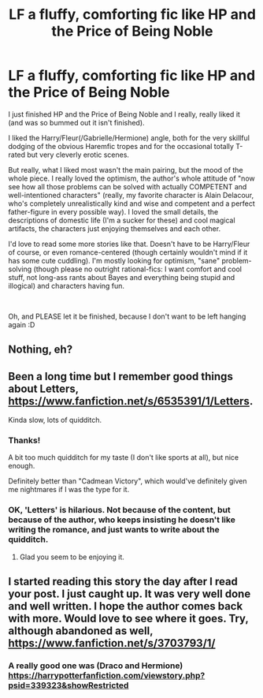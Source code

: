 #+TITLE: LF a fluffy, comforting fic like HP and the Price of Being Noble

* LF a fluffy, comforting fic like HP and the Price of Being Noble
:PROPERTIES:
:Author: AlexAlda
:Score: 19
:DateUnix: 1598950790.0
:DateShort: 2020-Sep-01
:FlairText: Request
:END:
I just finished HP and the Price of Being Noble and I really, really liked it (and was so bummed out it isn't finished).

I liked the Harry/Fleur(/Gabrielle/Hermione) angle, both for the very skillful dodging of the obvious Haremfic tropes and for the occasional totally T-rated but very cleverly erotic scenes.

But really, what I liked most wasn't the main pairing, but the mood of the whole piece. I really loved the optimism, the author's whole attitude of "now see how all those problems can be solved with actually COMPETENT and well-intentioned characters" (really, my favorite character is Alain Delacour, who's completely unrealistically kind and wise and competent and a perfect father-figure in every possible way). I loved the small details, the descriptions of domestic life (I'm a sucker for these) and cool magical artifacts, the characters just enjoying themselves and each other.

I'd love to read some more stories like that. Doesn't have to be Harry/Fleur of course, or even romance-centered (though certainly wouldn't mind if it has some cute cuddling). I'm mostly looking for optimism, "sane" problem-solving (though please no outright rational-fics: I want comfort and cool stuff, not long-ass rants about Bayes and everything being stupid and illogical) and characters having fun.

​

Oh, and PLEASE let it be finished, because I don't want to be left hanging again :D


** Nothing, eh?
:PROPERTIES:
:Author: AlexAlda
:Score: 1
:DateUnix: 1599032876.0
:DateShort: 2020-Sep-02
:END:


** Been a long time but I remember good things about Letters, [[https://www.fanfiction.net/s/6535391/1/Letters]].

Kinda slow, lots of quidditch.
:PROPERTIES:
:Author: timthomas299
:Score: 1
:DateUnix: 1599092327.0
:DateShort: 2020-Sep-03
:END:

*** Thanks!

A bit too much quidditch for my taste (I don't like sports at all), but nice enough.

Definitely better than "Cadmean Victory", which would've definitely given me nightmares if I was the type for it.
:PROPERTIES:
:Author: AlexAlda
:Score: 1
:DateUnix: 1599651738.0
:DateShort: 2020-Sep-09
:END:


*** OK, 'Letters' is hilarious. Not because of the content, but because of the author, who keeps insisting he doesn't like writing the romance, and just wants to write about the quidditch.
:PROPERTIES:
:Author: AlexAlda
:Score: 1
:DateUnix: 1599726887.0
:DateShort: 2020-Sep-10
:END:

**** Glad you seem to be enjoying it.
:PROPERTIES:
:Author: timthomas299
:Score: 1
:DateUnix: 1599734039.0
:DateShort: 2020-Sep-10
:END:


** I started reading this story the day after I read your post. I just caught up. It was very well done and well written. I hope the author comes back with more. Would love to see where it goes. Try, although abandoned as well, [[https://www.fanfiction.net/s/3703793/1/]]
:PROPERTIES:
:Author: leifeiriksson12
:Score: 1
:DateUnix: 1599702306.0
:DateShort: 2020-Sep-10
:END:

*** A really good one was (Draco and Hermione) [[https://harrypotterfanfiction.com/viewstory.php?psid=339323&showRestricted]]
:PROPERTIES:
:Author: leifeiriksson12
:Score: 1
:DateUnix: 1599745546.0
:DateShort: 2020-Sep-10
:END:
